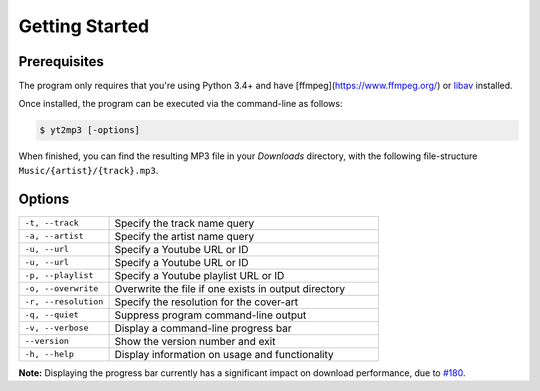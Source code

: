 ================
Getting Started
================

Prerequisites  
--------------

The program only requires that you're using Python 3.4+ and have [ffmpeg](https://www.ffmpeg.org/) or `libav <https://www.libav.org/>`_ installed.

Once installed, the program can be executed via the command-line as follows:

.. code:: bash
  
  $ yt2mp3 [-options]


When finished, you can find the resulting MP3 file in your *Downloads* directory, with the following file-structure ``Music/{artist}/{track}.mp3``.

Options
--------------

.. list-table::
  :widths: 25 75
  :header-rows: 0

  * - ``-t, --track``
    - Specify the track name query
  * - ``-a, --artist``
    - Specify the artist name query
  * - ``-u, --url``
    - Specify a Youtube URL or ID 
  * - ``-u, --url``
    - Specify a Youtube URL or ID
  * - ``-p, --playlist``
    - Specify a Youtube playlist URL or ID 
  * - ``-o, --overwrite``
    - Overwrite the file if one exists in output directory
  * - ``-r, --resolution``
    - Specify the resolution for the cover-art
  * - ``-q, --quiet``
    - Suppress program command-line output 
  * - ``-v, --verbose``
    - Display a command-line progress bar
  * - ``--version``
    - Show the version number and exit
  * - ``-h, --help``
    - Display information on usage and functionality
    
**Note:** Displaying the progress bar currently has a significant impact on download performance, due to `#180 <https://github.com/nficano/pytube/issues/180>`_.  
